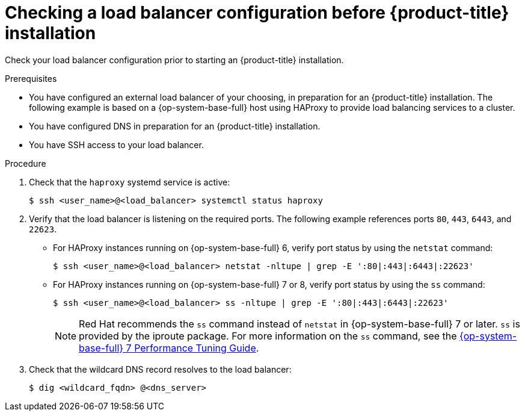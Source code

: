 // Module included in the following assemblies:
//
// * support/troubleshooting/troubleshooting-installations.adoc

[id="checking-load-balancer-configuration_{context}"]
= Checking a load balancer configuration before {product-title} installation

Check your load balancer configuration prior to starting an {product-title} installation.

.Prerequisites

* You have configured an external load balancer of your choosing, in preparation for an {product-title} installation. The following example is based on a {op-system-base-full} host using HAProxy to provide load balancing services to a cluster.
* You have configured DNS in preparation for an {product-title} installation.
* You have SSH access to your load balancer.

.Procedure

. Check that the `haproxy` systemd service is active:
+
----
$ ssh <user_name>@<load_balancer> systemctl status haproxy
----

. Verify that the load balancer is listening on the required ports. The following example references ports `80`, `443`, `6443`, and `22623`.
+
* For HAProxy instances running on {op-system-base-full} 6, verify port status by using the `netstat` command:
+
----
$ ssh <user_name>@<load_balancer> netstat -nltupe | grep -E ':80|:443|:6443|:22623'
----
+
* For HAProxy instances running on {op-system-base-full} 7 or 8, verify port status by using the `ss` command:
+
----
$ ssh <user_name>@<load_balancer> ss -nltupe | grep -E ':80|:443|:6443|:22623'
----
+
[NOTE]
====
Red Hat recommends the `ss` command instead of `netstat` in {op-system-base-full} 7 or later. `ss` is provided by the iproute package. For more information on the `ss` command, see the link:https://access.redhat.com/documentation/en-us/red_hat_enterprise_linux/7/html/performance_tuning_guide/sect-red_hat_enterprise_linux-performance_tuning_guide-tool_reference-ss[{op-system-base-full} 7 Performance Tuning Guide].
====
+
. Check that the wildcard DNS record resolves to the load balancer:
+
----
$ dig <wildcard_fqdn> @<dns_server>
----
